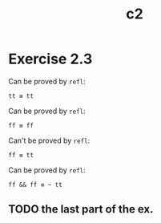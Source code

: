 #+TITLE: c2

* Exercise 2.3

Can be proved by ~refl~:

#+begin_src
tt ≡ tt
#+end_src

Can be proved by ~refl~:

#+begin_src
ff ≡ ff
#+end_src

Can't be proved by ~refl~:

#+begin_src
ff ≡ tt
#+end_src

Can be proved by ~refl~:

#+begin_src
ff && ff ≡ ~ tt
#+end_src

** TODO the last part of the ex.
